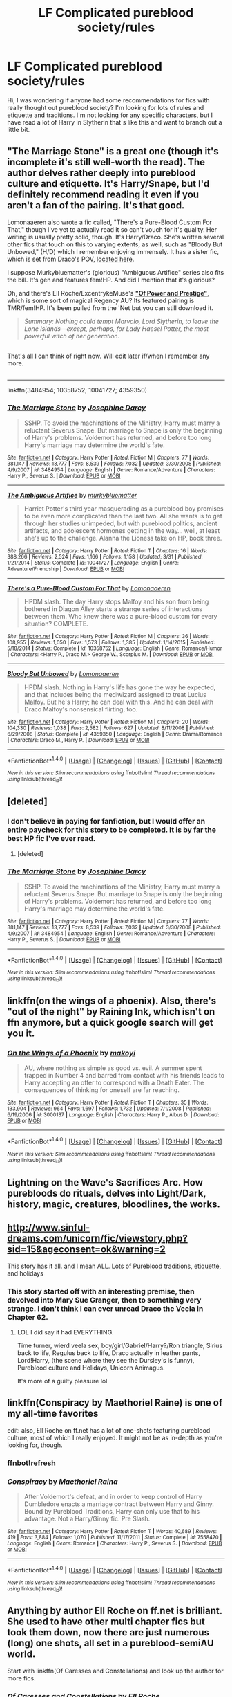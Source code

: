 #+TITLE: LF Complicated pureblood society/rules

* LF Complicated pureblood society/rules
:PROPERTIES:
:Author: cartoonboobs
:Score: 11
:DateUnix: 1467159990.0
:DateShort: 2016-Jun-29
:FlairText: Request
:END:
Hi, I was wondering if anyone had some recommendations for fics with really thought out pureblood society? I'm looking for lots of rules and etiquette and traditions. I'm not looking for any specific characters, but I have read a lot of Harry in Slytherin that's like this and want to branch out a little bit.


** "The Marriage Stone" is a great one (though it's incomplete it's still well-worth the read). The author delves rather deeply into pureblood culture and etiquette. It's Harry/Snape, but I'd definitely recommend reading it even if you aren't a fan of the pairing. It's that good.

Lomonaaeren also wrote a fic called, "There's a Pure-Blood Custom For That," though I've yet to actually read it so can't vouch for it's quality. Her writing is usually pretty solid, though. It's Harry/Draco. She's written several other fics that touch on this to varying extents, as well, such as "Bloody But Unbowed," (H/D) which I remember enjoying immensely. It has a sister fic, which is set from Draco's POV, [[https://www.fanfiction.net/s/4545573/1/For-Their-Unconquerable-Souls][located here]].

I suppose Murkybluematter's (glorious) "Ambiguous Artifice" series also fits the bill. It's gen and features fem!HP. And did I mention that it's glorious?

Oh, and there's Ell Roche/ExcentrykeMuse's *[[https://forums.darklordpotter.net/showthread.php?t=28720]["Of Power and Prestige"]]*, which is some sort of magical Regency AU? Its featured pairing is TMR/fem!HP. It's been pulled from the 'Net but you can still download it.

#+begin_quote
  /Summary: Nothing could tempt Marvolo, Lord Slytherin, to leave the Lone Islands---except, perhaps, for Lady Haesel Potter, the most powerful witch of her generation./
#+end_quote

** 
   :PROPERTIES:
   :CUSTOM_ID: section
   :END:
That's all I can think of right now. Will edit later if/when I remember any more.

** 
   :PROPERTIES:
   :CUSTOM_ID: section-1
   :END:

--------------

linkffn(3484954; 10358752; 10041727; 4359350)
:PROPERTIES:
:Author: reinakun
:Score: 8
:DateUnix: 1467172641.0
:DateShort: 2016-Jun-29
:END:

*** [[http://www.fanfiction.net/s/3484954/1/][*/The Marriage Stone/*]] by [[https://www.fanfiction.net/u/1253890/Josephine-Darcy][/Josephine Darcy/]]

#+begin_quote
  SSHP. To avoid the machinations of the Ministry, Harry must marry a reluctant Severus Snape. But marriage to Snape is only the beginning of Harry's problems. Voldemort has returned, and before too long Harry's marriage may determine the world's fate.
#+end_quote

^{/Site/: [[http://www.fanfiction.net/][fanfiction.net]] *|* /Category/: Harry Potter *|* /Rated/: Fiction M *|* /Chapters/: 77 *|* /Words/: 381,147 *|* /Reviews/: 13,777 *|* /Favs/: 8,539 *|* /Follows/: 7,032 *|* /Updated/: 3/30/2008 *|* /Published/: 4/9/2007 *|* /id/: 3484954 *|* /Language/: English *|* /Genre/: Romance/Adventure *|* /Characters/: Harry P., Severus S. *|* /Download/: [[http://www.ff2ebook.com/old/ffn-bot/index.php?id=3484954&source=ff&filetype=epub][EPUB]] or [[http://www.ff2ebook.com/old/ffn-bot/index.php?id=3484954&source=ff&filetype=mobi][MOBI]]}

--------------

[[http://www.fanfiction.net/s/10041727/1/][*/The Ambiguous Artifice/*]] by [[https://www.fanfiction.net/u/3489773/murkybluematter][/murkybluematter/]]

#+begin_quote
  Harriet Potter's third year masquerading as a pureblood boy promises to be even more complicated than the last two. All she wants is to get through her studies unimpeded, but with pureblood politics, ancient artifacts, and adolescent hormones getting in the way... well, at least she's up to the challenge. Alanna the Lioness take on HP, book three.
#+end_quote

^{/Site/: [[http://www.fanfiction.net/][fanfiction.net]] *|* /Category/: Harry Potter *|* /Rated/: Fiction T *|* /Chapters/: 16 *|* /Words/: 388,266 *|* /Reviews/: 2,524 *|* /Favs/: 1,166 *|* /Follows/: 1,158 *|* /Updated/: 3/31 *|* /Published/: 1/21/2014 *|* /Status/: Complete *|* /id/: 10041727 *|* /Language/: English *|* /Genre/: Adventure/Friendship *|* /Download/: [[http://www.ff2ebook.com/old/ffn-bot/index.php?id=10041727&source=ff&filetype=epub][EPUB]] or [[http://www.ff2ebook.com/old/ffn-bot/index.php?id=10041727&source=ff&filetype=mobi][MOBI]]}

--------------

[[http://www.fanfiction.net/s/10358752/1/][*/There's a Pure-Blood Custom For That/*]] by [[https://www.fanfiction.net/u/1265079/Lomonaaeren][/Lomonaaeren/]]

#+begin_quote
  HPDM slash. The day Harry stops Malfoy and his son from being bothered in Diagon Alley starts a strange series of interactions between them. Who knew there was a pure-blood custom for every situation? COMPLETE.
#+end_quote

^{/Site/: [[http://www.fanfiction.net/][fanfiction.net]] *|* /Category/: Harry Potter *|* /Rated/: Fiction M *|* /Chapters/: 36 *|* /Words/: 108,955 *|* /Reviews/: 1,050 *|* /Favs/: 1,573 *|* /Follows/: 1,385 *|* /Updated/: 1/14/2015 *|* /Published/: 5/18/2014 *|* /Status/: Complete *|* /id/: 10358752 *|* /Language/: English *|* /Genre/: Romance/Humor *|* /Characters/: <Harry P., Draco M.> George W., Scorpius M. *|* /Download/: [[http://www.ff2ebook.com/old/ffn-bot/index.php?id=10358752&source=ff&filetype=epub][EPUB]] or [[http://www.ff2ebook.com/old/ffn-bot/index.php?id=10358752&source=ff&filetype=mobi][MOBI]]}

--------------

[[http://www.fanfiction.net/s/4359350/1/][*/Bloody But Unbowed/*]] by [[https://www.fanfiction.net/u/1265079/Lomonaaeren][/Lomonaaeren/]]

#+begin_quote
  HPDM slash. Nothing in Harry's life has gone the way he expected, and that includes being the mediwizard assigned to treat Lucius Malfoy. But he's Harry; he can deal with this. And he can deal with Draco Malfoy's nonsensical flirting, too.
#+end_quote

^{/Site/: [[http://www.fanfiction.net/][fanfiction.net]] *|* /Category/: Harry Potter *|* /Rated/: Fiction M *|* /Chapters/: 20 *|* /Words/: 104,330 *|* /Reviews/: 1,038 *|* /Favs/: 2,582 *|* /Follows/: 627 *|* /Updated/: 8/11/2008 *|* /Published/: 6/29/2008 *|* /Status/: Complete *|* /id/: 4359350 *|* /Language/: English *|* /Genre/: Drama/Romance *|* /Characters/: Draco M., Harry P. *|* /Download/: [[http://www.ff2ebook.com/old/ffn-bot/index.php?id=4359350&source=ff&filetype=epub][EPUB]] or [[http://www.ff2ebook.com/old/ffn-bot/index.php?id=4359350&source=ff&filetype=mobi][MOBI]]}

--------------

*FanfictionBot*^{1.4.0} *|* [[[https://github.com/tusing/reddit-ffn-bot/wiki/Usage][Usage]]] | [[[https://github.com/tusing/reddit-ffn-bot/wiki/Changelog][Changelog]]] | [[[https://github.com/tusing/reddit-ffn-bot/issues/][Issues]]] | [[[https://github.com/tusing/reddit-ffn-bot/][GitHub]]] | [[[https://www.reddit.com/message/compose?to=tusing][Contact]]]

^{/New in this version: Slim recommendations using/ ffnbot!slim! /Thread recommendations using/ linksub(thread_id)!}
:PROPERTIES:
:Author: FanfictionBot
:Score: 1
:DateUnix: 1467172674.0
:DateShort: 2016-Jun-29
:END:


** [deleted]
:PROPERTIES:
:Score: 5
:DateUnix: 1467172306.0
:DateShort: 2016-Jun-29
:END:

*** I don't believe in paying for fanfiction, but I would offer an entire paycheck for this story to be completed. It is by far the best HP fic I've ever read.
:PROPERTIES:
:Author: reinakun
:Score: 4
:DateUnix: 1467173539.0
:DateShort: 2016-Jun-29
:END:

**** [deleted]
:PROPERTIES:
:Score: 6
:DateUnix: 1467175027.0
:DateShort: 2016-Jun-29
:END:


*** [[http://www.fanfiction.net/s/3484954/1/][*/The Marriage Stone/*]] by [[https://www.fanfiction.net/u/1253890/Josephine-Darcy][/Josephine Darcy/]]

#+begin_quote
  SSHP. To avoid the machinations of the Ministry, Harry must marry a reluctant Severus Snape. But marriage to Snape is only the beginning of Harry's problems. Voldemort has returned, and before too long Harry's marriage may determine the world's fate.
#+end_quote

^{/Site/: [[http://www.fanfiction.net/][fanfiction.net]] *|* /Category/: Harry Potter *|* /Rated/: Fiction M *|* /Chapters/: 77 *|* /Words/: 381,147 *|* /Reviews/: 13,777 *|* /Favs/: 8,539 *|* /Follows/: 7,032 *|* /Updated/: 3/30/2008 *|* /Published/: 4/9/2007 *|* /id/: 3484954 *|* /Language/: English *|* /Genre/: Romance/Adventure *|* /Characters/: Harry P., Severus S. *|* /Download/: [[http://www.ff2ebook.com/old/ffn-bot/index.php?id=3484954&source=ff&filetype=epub][EPUB]] or [[http://www.ff2ebook.com/old/ffn-bot/index.php?id=3484954&source=ff&filetype=mobi][MOBI]]}

--------------

*FanfictionBot*^{1.4.0} *|* [[[https://github.com/tusing/reddit-ffn-bot/wiki/Usage][Usage]]] | [[[https://github.com/tusing/reddit-ffn-bot/wiki/Changelog][Changelog]]] | [[[https://github.com/tusing/reddit-ffn-bot/issues/][Issues]]] | [[[https://github.com/tusing/reddit-ffn-bot/][GitHub]]] | [[[https://www.reddit.com/message/compose?to=tusing][Contact]]]

^{/New in this version: Slim recommendations using/ ffnbot!slim! /Thread recommendations using/ linksub(thread_id)!}
:PROPERTIES:
:Author: FanfictionBot
:Score: 0
:DateUnix: 1467172323.0
:DateShort: 2016-Jun-29
:END:


** linkffn(on the wings of a phoenix). Also, there's "out of the night" by Raining Ink, which isn't on ffn anymore, but a quick google search will get you it.
:PROPERTIES:
:Author: Lord_Anarchy
:Score: 2
:DateUnix: 1467161671.0
:DateShort: 2016-Jun-29
:END:

*** [[http://www.fanfiction.net/s/3000137/1/][*/On the Wings of a Phoenix/*]] by [[https://www.fanfiction.net/u/944495/makoyi][/makoyi/]]

#+begin_quote
  AU, where nothing as simple as good vs. evil. A summer spent trapped in Number 4 and barred from contact with his friends leads to Harry accepting an offer to correspond with a Death Eater. The consequences of thinking for oneself are far reaching.
#+end_quote

^{/Site/: [[http://www.fanfiction.net/][fanfiction.net]] *|* /Category/: Harry Potter *|* /Rated/: Fiction T *|* /Chapters/: 35 *|* /Words/: 133,904 *|* /Reviews/: 964 *|* /Favs/: 1,697 *|* /Follows/: 1,732 *|* /Updated/: 7/1/2008 *|* /Published/: 6/19/2006 *|* /id/: 3000137 *|* /Language/: English *|* /Characters/: Harry P., Albus D. *|* /Download/: [[http://www.ff2ebook.com/old/ffn-bot/index.php?id=3000137&source=ff&filetype=epub][EPUB]] or [[http://www.ff2ebook.com/old/ffn-bot/index.php?id=3000137&source=ff&filetype=mobi][MOBI]]}

--------------

*FanfictionBot*^{1.4.0} *|* [[[https://github.com/tusing/reddit-ffn-bot/wiki/Usage][Usage]]] | [[[https://github.com/tusing/reddit-ffn-bot/wiki/Changelog][Changelog]]] | [[[https://github.com/tusing/reddit-ffn-bot/issues/][Issues]]] | [[[https://github.com/tusing/reddit-ffn-bot/][GitHub]]] | [[[https://www.reddit.com/message/compose?to=tusing][Contact]]]

^{/New in this version: Slim recommendations using/ ffnbot!slim! /Thread recommendations using/ linksub(thread_id)!}
:PROPERTIES:
:Author: FanfictionBot
:Score: 2
:DateUnix: 1467161685.0
:DateShort: 2016-Jun-29
:END:


** Lightning on the Wave's Sacrifices Arc. How purebloods do rituals, delves into Light/Dark, history, magic, creatures, bloodlines, the works.
:PROPERTIES:
:Author: inimically
:Score: 4
:DateUnix: 1467170287.0
:DateShort: 2016-Jun-29
:END:


** [[http://www.sinful-dreams.com/unicorn/fic/viewstory.php?sid=15&ageconsent=ok&warning=2]]

This story has it all. and I mean ALL. Lots of Pureblood traditions, etiquette, and holidays
:PROPERTIES:
:Author: Mrs_Black_21
:Score: 2
:DateUnix: 1467160340.0
:DateShort: 2016-Jun-29
:END:

*** This story started off with an interesting premise, then devolved into Mary Sue Granger, then to something very strange. I don't think I can ever unread Draco the Veela in Chapter 62.
:PROPERTIES:
:Author: mdwc2014
:Score: 2
:DateUnix: 1467452629.0
:DateShort: 2016-Jul-02
:END:

**** LOL I did say it had EVERYTHING.

Time turner, wierd veela sex, boy/girl/Gabriel/Harry?/Ron triangle, Sirius back to life, Regulus back to life, Draco actually in leather pants, Lord!Harry, (the scene where they see the Dursley's is funny), Pureblood culture and Holidays, Unicorn Animagus.

It's more of a guilty pleasure lol
:PROPERTIES:
:Author: Mrs_Black_21
:Score: 1
:DateUnix: 1467456562.0
:DateShort: 2016-Jul-02
:END:


** linkffn(Conspiracy by Maethoriel Raine) is one of my all-time favorites

edit: also, Ell Roche on ff.net has a lot of one-shots featuring pureblood culture, most of which I really enjoyed. It might not be as in-depth as you're looking for, though.
:PROPERTIES:
:Author: whatalameusername
:Score: 2
:DateUnix: 1467172745.0
:DateShort: 2016-Jun-29
:END:

*** ffnbot!refresh
:PROPERTIES:
:Author: whatalameusername
:Score: 1
:DateUnix: 1467173242.0
:DateShort: 2016-Jun-29
:END:


*** [[http://www.fanfiction.net/s/7558470/1/][*/Conspiracy/*]] by [[https://www.fanfiction.net/u/1842035/Maethoriel-Raina][/Maethoriel Raina/]]

#+begin_quote
  After Voldemort's defeat, and in order to keep control of Harry Dumbledore enacts a marriage contract between Harry and Ginny. Bound by Pureblood Traditions, Harry can only use that to his advantage. Not a Harry/Ginny fic. Pre Slash.
#+end_quote

^{/Site/: [[http://www.fanfiction.net/][fanfiction.net]] *|* /Category/: Harry Potter *|* /Rated/: Fiction T *|* /Words/: 40,689 *|* /Reviews/: 419 *|* /Favs/: 3,884 *|* /Follows/: 1,070 *|* /Published/: 11/17/2011 *|* /Status/: Complete *|* /id/: 7558470 *|* /Language/: English *|* /Genre/: Romance *|* /Characters/: Harry P., Severus S. *|* /Download/: [[http://www.ff2ebook.com/old/ffn-bot/index.php?id=7558470&source=ff&filetype=epub][EPUB]] or [[http://www.ff2ebook.com/old/ffn-bot/index.php?id=7558470&source=ff&filetype=mobi][MOBI]]}

--------------

*FanfictionBot*^{1.4.0} *|* [[[https://github.com/tusing/reddit-ffn-bot/wiki/Usage][Usage]]] | [[[https://github.com/tusing/reddit-ffn-bot/wiki/Changelog][Changelog]]] | [[[https://github.com/tusing/reddit-ffn-bot/issues/][Issues]]] | [[[https://github.com/tusing/reddit-ffn-bot/][GitHub]]] | [[[https://www.reddit.com/message/compose?to=tusing][Contact]]]

^{/New in this version: Slim recommendations using/ ffnbot!slim! /Thread recommendations using/ linksub(thread_id)!}
:PROPERTIES:
:Author: FanfictionBot
:Score: 1
:DateUnix: 1467173261.0
:DateShort: 2016-Jun-29
:END:


** Anything by author Ell Roche on ff.net is brilliant. She used to have other multi chapter fics but took them down, now there are just numerous (long) one shots, all set in a pureblood-semiAU world.

Start with linkffn(Of Caresses and Constellations) and look up the author for more fics.
:PROPERTIES:
:Author: snowkae
:Score: 2
:DateUnix: 1467173666.0
:DateShort: 2016-Jun-29
:END:

*** [[http://www.fanfiction.net/s/11575984/1/][*/Of Caresses and Constellations/*]] by [[https://www.fanfiction.net/u/1614796/Ell-Roche][/Ell Roche/]]

#+begin_quote
  Pure-blood Culture: Lady Hadara Potter doesn't know why her head constantly hurts, or why she's terrified by others. She only knows that Heir Draco Malfoy makes her feel utterly safe.
#+end_quote

^{/Site/: [[http://www.fanfiction.net/][fanfiction.net]] *|* /Category/: Harry Potter *|* /Rated/: Fiction T *|* /Words/: 11,127 *|* /Reviews/: 48 *|* /Favs/: 731 *|* /Follows/: 219 *|* /Published/: 10/24/2015 *|* /Status/: Complete *|* /id/: 11575984 *|* /Language/: English *|* /Genre/: Romance/Angst *|* /Characters/: <Harry P., Draco M.> <Lucius M., Narcissa M.> *|* /Download/: [[http://www.ff2ebook.com/old/ffn-bot/index.php?id=11575984&source=ff&filetype=epub][EPUB]] or [[http://www.ff2ebook.com/old/ffn-bot/index.php?id=11575984&source=ff&filetype=mobi][MOBI]]}

--------------

*FanfictionBot*^{1.4.0} *|* [[[https://github.com/tusing/reddit-ffn-bot/wiki/Usage][Usage]]] | [[[https://github.com/tusing/reddit-ffn-bot/wiki/Changelog][Changelog]]] | [[[https://github.com/tusing/reddit-ffn-bot/issues/][Issues]]] | [[[https://github.com/tusing/reddit-ffn-bot/][GitHub]]] | [[[https://www.reddit.com/message/compose?to=tusing][Contact]]]

^{/New in this version: Slim recommendations using/ ffnbot!slim! /Thread recommendations using/ linksub(thread_id)!}
:PROPERTIES:
:Author: FanfictionBot
:Score: 1
:DateUnix: 1467173722.0
:DateShort: 2016-Jun-29
:END:


** linkao3(harry potter and the claw of the raven)
:PROPERTIES:
:Author: heresy23
:Score: 2
:DateUnix: 1467244640.0
:DateShort: 2016-Jun-30
:END:

*** [[http://archiveofourown.org/works/4762385][*/Harry Potter in the Claw of the Raven/*]] by [[http://archiveofourown.org/users/BakenandEggs/pseuds/BakenandEggs][/BakenandEggs/]]

#+begin_quote
  When a more studious Harry Potter enters Gringotts with Hagrid, the Goblins managed to talk to him privately - Dumbledore never saw that one coming
#+end_quote

^{/Site/: [[http://www.archiveofourown.org/][Archive of Our Own]] *|* /Fandom/: Harry Potter - J. K. Rowling *|* /Published/: 2015-09-09 *|* /Completed/: 2015-11-04 *|* /Words/: 55982 *|* /Chapters/: 10/10 *|* /Comments/: 148 *|* /Kudos/: 1021 *|* /Bookmarks/: 289 *|* /Hits/: 19436 *|* /ID/: 4762385 *|* /Download/: [[http://archiveofourown.org/downloads/Ba/BakenandEggs/4762385/Harry%20Potter%20in%20the%20Claw.epub?updated_at=1462174110][EPUB]] or [[http://archiveofourown.org/downloads/Ba/BakenandEggs/4762385/Harry%20Potter%20in%20the%20Claw.mobi?updated_at=1462174110][MOBI]]}

--------------

*FanfictionBot*^{1.4.0} *|* [[[https://github.com/tusing/reddit-ffn-bot/wiki/Usage][Usage]]] | [[[https://github.com/tusing/reddit-ffn-bot/wiki/Changelog][Changelog]]] | [[[https://github.com/tusing/reddit-ffn-bot/issues/][Issues]]] | [[[https://github.com/tusing/reddit-ffn-bot/][GitHub]]] | [[[https://www.reddit.com/message/compose?to=tusing][Contact]]]

^{/New in this version: Slim recommendations using/ ffnbot!slim! /Thread recommendations using/ linksub(thread_id)!}
:PROPERTIES:
:Author: FanfictionBot
:Score: 1
:DateUnix: 1467244679.0
:DateShort: 2016-Jun-30
:END:
